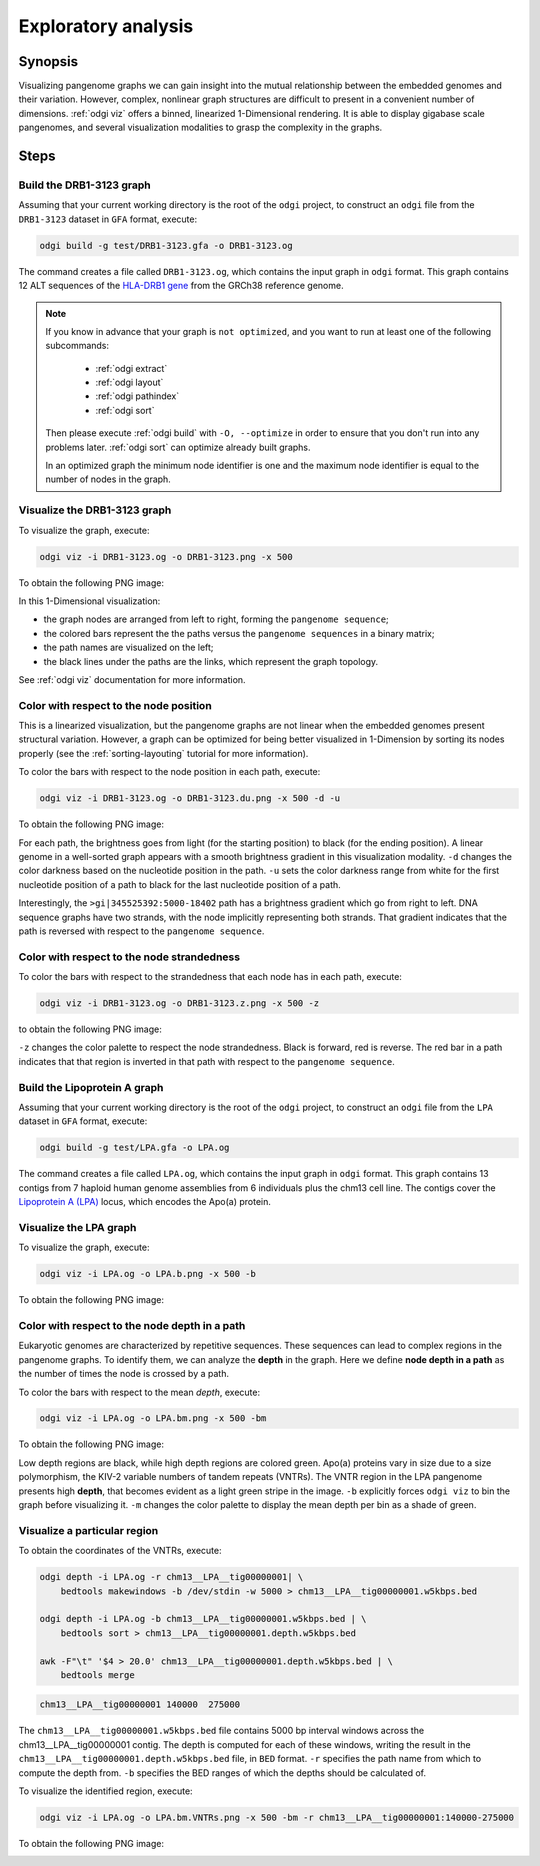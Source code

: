 .. _exploratory-analysis:

####################
Exploratory analysis
####################

========
Synopsis
========

Visualizing pangenome graphs we can gain insight into the mutual relationship between the embedded genomes and their
variation. However, complex, nonlinear graph structures are difficult to present in a convenient number of dimensions.
:ref:`odgi viz` offers a binned, linearized 1-Dimensional rendering. It is able to display gigabase scale pangenomes,
and several visualization modalities to grasp the complexity in the graphs.

=====
Steps
=====

-------------------------
Build the DRB1-3123 graph
-------------------------

Assuming that your current working directory is the root of the ``odgi`` project, to construct an ``odgi`` file from the
``DRB1-3123`` dataset in ``GFA`` format, execute:

.. code-block:: bash

    odgi build -g test/DRB1-3123.gfa -o DRB1-3123.og

The command creates a file called ``DRB1-3123.og``, which contains the input graph in ``odgi`` format. This graph contains
12 ALT sequences of the `HLA-DRB1 gene <https://www.ncbi.nlm.nih.gov/gene/3123>`_ from the GRCh38 reference genome.

.. note::

    If you know in advance that your graph is ``not optimized``, and you want to run at least one of the following subcommands:

        - :ref:`odgi extract`
        - :ref:`odgi layout`
        - :ref:`odgi pathindex`
        - :ref:`odgi sort`

    Then please execute :ref:`odgi build` with ``-O, --optimize`` in order
    to ensure that you don't run into any problems later. :ref:`odgi sort` can optimize already built graphs.

    In an optimized graph the minimum node identifier is one and the maximum node identifier is equal to the number of nodes in the graph.

-----------------------------
Visualize the DRB1-3123 graph
-----------------------------

To visualize the graph, execute:

.. code-block:: bash

    odgi viz -i DRB1-3123.og -o DRB1-3123.png -x 500

To obtain the following PNG image:

.. image:: /img/DRB1-3123.png

In this 1-Dimensional visualization:

- the graph nodes are arranged from left to right, forming the ``pangenome sequence``;
- the colored bars represent the the paths versus the ``pangenome sequences`` in a binary matrix;
- the path names are visualized on the left;
- the black lines under the paths are the links, which represent the graph topology.

See :ref:`odgi viz` documentation for more information.

---------------------------------------
Color with respect to the node position
---------------------------------------

This is a linearized visualization, but the pangenome graphs are not linear when the embedded genomes present structural
variation. However, a graph can be optimized for being better visualized in 1-Dimension by sorting its nodes properly
(see the :ref:`sorting-layouting` tutorial for more information).

To color the bars with respect to the node position in each path, execute:

.. code-block:: bash

    odgi viz -i DRB1-3123.og -o DRB1-3123.du.png -x 500 -d -u

To obtain the following PNG image:

.. image:: /img/DRB1-3123.du.png

For each path, the brightness goes from light (for the starting position) to black (for the ending position). A linear
genome in a well-sorted graph appears with a smooth brightness gradient in this visualization modality. ``-d`` changes
the color darkness based on the nucleotide position in the path. ``-u`` sets the color darkness range from white for
the first nucleotide position of a path to black for the last nucleotide position of a path.

Interestingly, the ``>gi|345525392:5000-18402`` path has a brightness gradient which go from right to left. DNA sequence
graphs have two strands, with the node implicitly representing both strands. That gradient indicates that the path is
reversed with respect to the ``pangenome sequence``.

-------------------------------------------
Color with respect to the node strandedness
-------------------------------------------

To color the bars with respect to the strandedness that each node has in each path, execute:

.. code-block:: bash

    odgi viz -i DRB1-3123.og -o DRB1-3123.z.png -x 500 -z

to obtain the following PNG image:

.. image:: /img/DRB1-3123.z.png

``-z`` changes the color palette to respect the node strandedness. Black is forward, red is reverse.
The red bar in a path indicates that that region is inverted in that path with respect to the ``pangenome sequence``.

-----------------------------
Build the Lipoprotein A graph
-----------------------------

Assuming that your current working directory is the root of the ``odgi`` project, to construct an ``odgi`` file from the
``LPA`` dataset in ``GFA`` format, execute:

.. code-block:: bash

    odgi build -g test/LPA.gfa -o LPA.og

The command creates a file called ``LPA.og``, which contains the input graph in ``odgi`` format. This graph contains
13 contigs from 7 haploid human genome assemblies from 6 individuals plus the chm13 cell line. The contigs cover the
`Lipoprotein A (LPA) <https://www.ensembl.org/Homo_sapiens/Gene/Summary?g=ENSG00000198670>`_ locus, which encodes the
Apo(a) protein.

-----------------------
Visualize the LPA graph
-----------------------

To visualize the graph, execute:

.. code-block:: bash

    odgi viz -i LPA.og -o LPA.b.png -x 500 -b

To obtain the following PNG image:

.. image:: /img/LPA.b.png

----------------------------------------------
Color with respect to the node depth in a path
----------------------------------------------

Eukaryotic genomes are characterized by repetitive sequences. These sequences can lead to complex regions in the pangenome
graphs. To identify them, we can analyze the **depth** in the graph. Here we define **node depth in a path** as the number
of times the node is crossed by a path.

To color the bars with respect to the mean `depth`, execute:

.. code-block:: bash

    odgi viz -i LPA.og -o LPA.bm.png -x 500 -bm

To obtain the following PNG image:

.. image:: /img/LPA.bm.png

Low depth regions are black, while high depth regions are colored green. Apo(a) proteins vary in size due to a size
polymorphism, the KIV-2 variable numbers of tandem repeats (VNTRs). The VNTR region in the LPA pangenome presents high
**depth**, that becomes evident as a light green stripe in the image. ``-b`` explicitly forces ``odgi viz`` to bin the
graph before visualizing it. ``-m`` changes the color palette to display the mean depth per bin as a shade of green.

-----------------------------
Visualize a particular region
-----------------------------

To obtain the coordinates of the VNTRs, execute:

.. code-block:: bash

    odgi depth -i LPA.og -r chm13__LPA__tig00000001| \
        bedtools makewindows -b /dev/stdin -w 5000 > chm13__LPA__tig00000001.w5kbps.bed

    odgi depth -i LPA.og -b chm13__LPA__tig00000001.w5kbps.bed | \
        bedtools sort > chm13__LPA__tig00000001.depth.w5kbps.bed

    awk -F"\t" '$4 > 20.0' chm13__LPA__tig00000001.depth.w5kbps.bed | \
        bedtools merge

.. code-block:: none

    chm13__LPA__tig00000001 140000  275000

The ``chm13__LPA__tig00000001.w5kbps.bed`` file contains 5000 bp interval windows across the chm13__LPA__tig00000001
contig. The depth is computed for each of these windows, writing the result in the
``chm13__LPA__tig00000001.depth.w5kbps.bed`` file, in ``BED`` format. ``-r`` specifies the path name from which to
compute the depth from. ``-b`` specifies the BED ranges of which the depths should be calculated of.

To visualize the identified region, execute:

.. code-block:: bash

    odgi viz -i LPA.og -o LPA.bm.VNTRs.png -x 500 -bm -r chm13__LPA__tig00000001:140000-275000

To obtain the following PNG image:

.. image:: /img/LPA.bm.VNTRs.png
